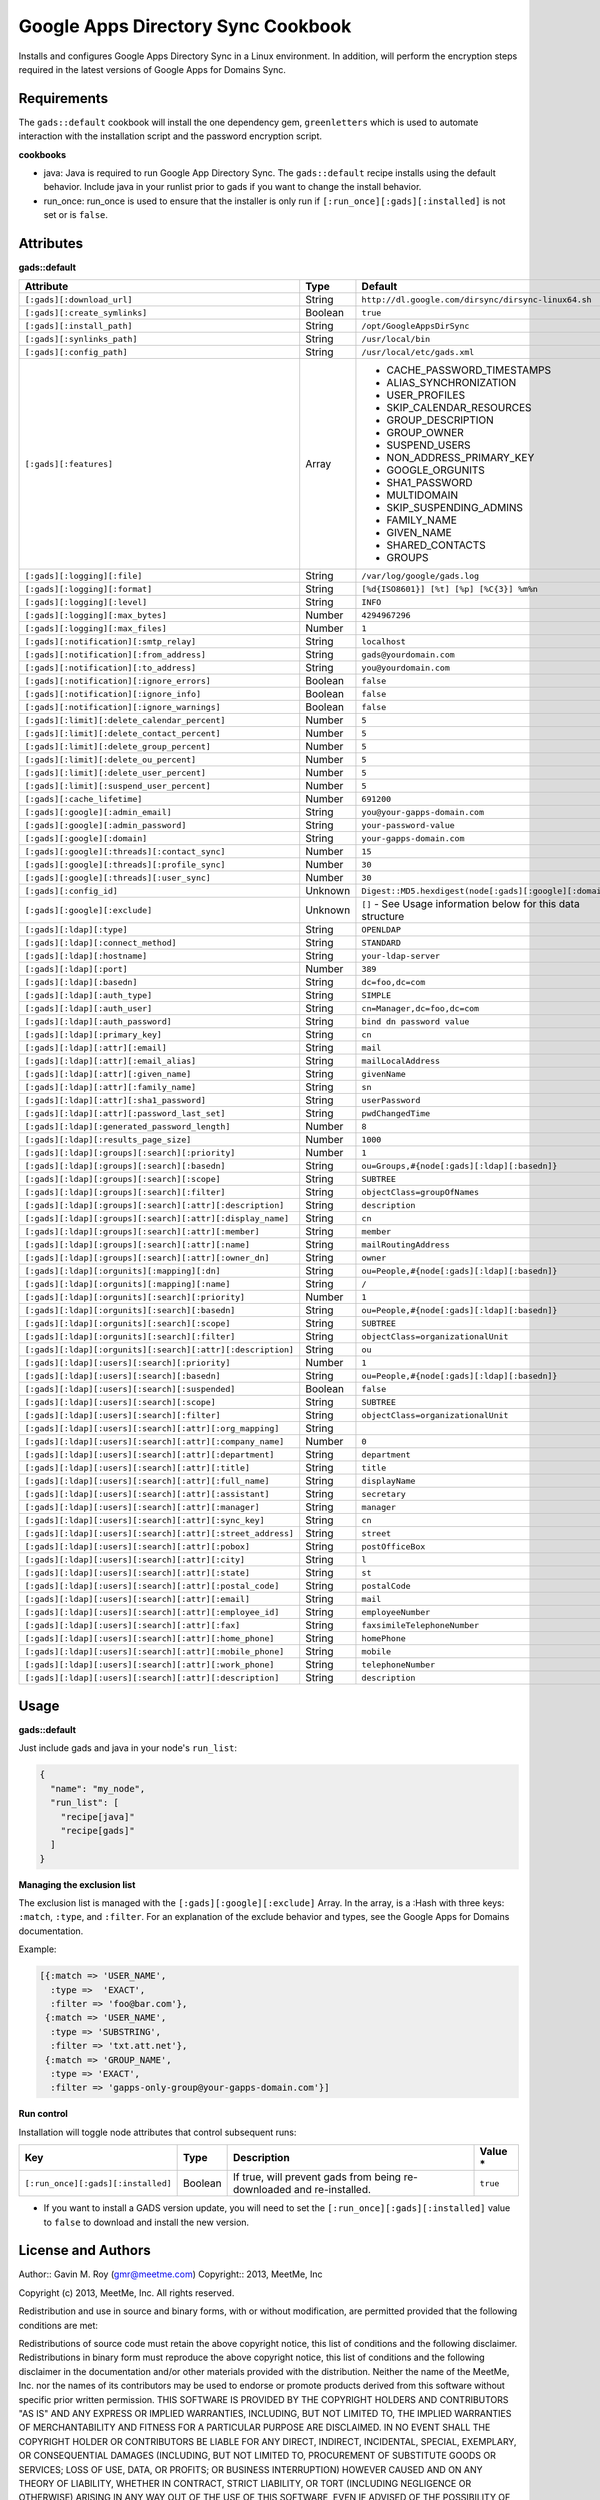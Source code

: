 Google Apps Directory Sync Cookbook
===================================
Installs and configures Google Apps Directory Sync in a Linux environment. In addition, will perform the encryption steps required in the latest versions of Google Apps for Domains Sync.

Requirements
------------
The ``gads::default`` cookbook will install the one dependency gem, ``greenletters`` which is used to automate interaction with the installation script and the password encryption script.

**cookbooks**

* java: Java is required to run Google App Directory Sync. The ``gads::default`` recipe installs using the default behavior. Include java in your runlist prior to gads if you want to change the install behavior.
* run_once: run_once is used to ensure that the installer is only run if ``[:run_once][:gads][:installed]`` is not set or is ``false``.

Attributes
----------

**gads::default**

+-----------------------------------------------------------------+---------+------------------------------------------------------------------------------------------+
| Attribute                                                       | Type    | Default                                                                                  |
+=================================================================+=========+==========================================================================================+
| ``[:gads][:download_url]``                                      | String  | ``http://dl.google.com/dirsync/dirsync-linux64.sh``                                      |
+-----------------------------------------------------------------+---------+------------------------------------------------------------------------------------------+
| ``[:gads][:create_symlinks]``                                   | Boolean | ``true``                                                                                 |
+-----------------------------------------------------------------+---------+------------------------------------------------------------------------------------------+
| ``[:gads][:install_path]``                                      | String  | ``/opt/GoogleAppsDirSync``                                                               |
+-----------------------------------------------------------------+---------+------------------------------------------------------------------------------------------+
| ``[:gads][:synlinks_path]``                                     | String  | ``/usr/local/bin``                                                                       |
+-----------------------------------------------------------------+---------+------------------------------------------------------------------------------------------+
| ``[:gads][:config_path]``                                       | String  | ``/usr/local/etc/gads.xml``                                                              |
+-----------------------------------------------------------------+---------+------------------------------------------------------------------------------------------+
| ``[:gads][:features]``                                          | Array   | * CACHE_PASSWORD_TIMESTAMPS                                                              |
|                                                                 |         | * ALIAS_SYNCHRONIZATION                                                                  |
|                                                                 |         | * USER_PROFILES                                                                          |
|                                                                 |         | * SKIP_CALENDAR_RESOURCES                                                                |
|                                                                 |         | * GROUP_DESCRIPTION                                                                      |
|                                                                 |         | * GROUP_OWNER                                                                            |
|                                                                 |         | * SUSPEND_USERS                                                                          |
|                                                                 |         | * NON_ADDRESS_PRIMARY_KEY                                                                |
|                                                                 |         | * GOOGLE_ORGUNITS                                                                        |
|                                                                 |         | * SHA1_PASSWORD                                                                          |
|                                                                 |         | * MULTIDOMAIN                                                                            |
|                                                                 |         | * SKIP_SUSPENDING_ADMINS                                                                 |
|                                                                 |         | * FAMILY_NAME                                                                            |
|                                                                 |         | * GIVEN_NAME                                                                             |
|                                                                 |         | * SHARED_CONTACTS                                                                        |
|                                                                 |         | * GROUPS                                                                                 |
+-----------------------------------------------------------------+---------+------------------------------------------------------------------------------------------+
| ``[:gads][:logging][:file]``                                    | String  | ``/var/log/google/gads.log``                                                             |
+-----------------------------------------------------------------+---------+------------------------------------------------------------------------------------------+
| ``[:gads][:logging][:format]``                                  | String  | ``[%d{ISO8601}] [%t] [%p] [%C{3}] %m%n``                                                 |
+-----------------------------------------------------------------+---------+------------------------------------------------------------------------------------------+
| ``[:gads][:logging][:level]``                                   | String  | ``INFO``                                                                                 |
+-----------------------------------------------------------------+---------+------------------------------------------------------------------------------------------+
| ``[:gads][:logging][:max_bytes]``                               | Number  | ``4294967296``                                                                           |
+-----------------------------------------------------------------+---------+------------------------------------------------------------------------------------------+
| ``[:gads][:logging][:max_files]``                               | Number  | ``1``                                                                                    |
+-----------------------------------------------------------------+---------+------------------------------------------------------------------------------------------+
| ``[:gads][:notification][:smtp_relay]``                         | String  | ``localhost``                                                                            |
+-----------------------------------------------------------------+---------+------------------------------------------------------------------------------------------+
| ``[:gads][:notification][:from_address]``                       | String  | ``gads@yourdomain.com``                                                                  |
+-----------------------------------------------------------------+---------+------------------------------------------------------------------------------------------+
| ``[:gads][:notification][:to_address]``                         | String  | ``you@yourdomain.com``                                                                   |
+-----------------------------------------------------------------+---------+------------------------------------------------------------------------------------------+
| ``[:gads][:notification][:ignore_errors]``                      | Boolean | ``false``                                                                                |
+-----------------------------------------------------------------+---------+------------------------------------------------------------------------------------------+
| ``[:gads][:notification][:ignore_info]``                        | Boolean | ``false``                                                                                |
+-----------------------------------------------------------------+---------+------------------------------------------------------------------------------------------+
| ``[:gads][:notification][:ignore_warnings]``                    | Boolean | ``false``                                                                                |
+-----------------------------------------------------------------+---------+------------------------------------------------------------------------------------------+
| ``[:gads][:limit][:delete_calendar_percent]``                   | Number  | ``5``                                                                                    |
+-----------------------------------------------------------------+---------+------------------------------------------------------------------------------------------+
| ``[:gads][:limit][:delete_contact_percent]``                    | Number  | ``5``                                                                                    |
+-----------------------------------------------------------------+---------+------------------------------------------------------------------------------------------+
| ``[:gads][:limit][:delete_group_percent]``                      | Number  | ``5``                                                                                    |
+-----------------------------------------------------------------+---------+------------------------------------------------------------------------------------------+
| ``[:gads][:limit][:delete_ou_percent]``                         | Number  | ``5``                                                                                    |
+-----------------------------------------------------------------+---------+------------------------------------------------------------------------------------------+
| ``[:gads][:limit][:delete_user_percent]``                       | Number  | ``5``                                                                                    |
+-----------------------------------------------------------------+---------+------------------------------------------------------------------------------------------+
| ``[:gads][:limit][:suspend_user_percent]``                      | Number  | ``5``                                                                                    |
+-----------------------------------------------------------------+---------+------------------------------------------------------------------------------------------+
| ``[:gads][:cache_lifetime]``                                    | Number  | ``691200``                                                                               |
+-----------------------------------------------------------------+---------+------------------------------------------------------------------------------------------+
| ``[:gads][:google][:admin_email]``                              | String  | ``you@your-gapps-domain.com``                                                            |
+-----------------------------------------------------------------+---------+------------------------------------------------------------------------------------------+
| ``[:gads][:google][:admin_password]``                           | String  | ``your-password-value``                                                                  |
+-----------------------------------------------------------------+---------+------------------------------------------------------------------------------------------+
| ``[:gads][:google][:domain]``                                   | String  | ``your-gapps-domain.com``                                                                |
+-----------------------------------------------------------------+---------+------------------------------------------------------------------------------------------+
| ``[:gads][:google][:threads][:contact_sync]``                   | Number  | ``15``                                                                                   |
+-----------------------------------------------------------------+---------+------------------------------------------------------------------------------------------+
| ``[:gads][:google][:threads][:profile_sync]``                   | Number  | ``30``                                                                                   |
+-----------------------------------------------------------------+---------+------------------------------------------------------------------------------------------+
| ``[:gads][:google][:threads][:user_sync]``                      | Number  | ``30``                                                                                   |
+-----------------------------------------------------------------+---------+------------------------------------------------------------------------------------------+
| ``[:gads][:config_id]``                                         | Unknown | ``Digest::MD5.hexdigest(node[:gads][:google][:domain])``                                 |
+-----------------------------------------------------------------+---------+------------------------------------------------------------------------------------------+
| ``[:gads][:google][:exclude]``                                  | Unknown | ``[]`` - See Usage information below for this data structure                             |
+-----------------------------------------------------------------+---------+------------------------------------------------------------------------------------------+
| ``[:gads][:ldap][:type]``                                       | String  | ``OPENLDAP``                                                                             |
+-----------------------------------------------------------------+---------+------------------------------------------------------------------------------------------+
| ``[:gads][:ldap][:connect_method]``                             | String  | ``STANDARD``                                                                             |
+-----------------------------------------------------------------+---------+------------------------------------------------------------------------------------------+
| ``[:gads][:ldap][:hostname]``                                   | String  | ``your-ldap-server``                                                                     |
+-----------------------------------------------------------------+---------+------------------------------------------------------------------------------------------+
| ``[:gads][:ldap][:port]``                                       | Number  | ``389``                                                                                  |
+-----------------------------------------------------------------+---------+------------------------------------------------------------------------------------------+
| ``[:gads][:ldap][:basedn]``                                     | String  | ``dc=foo,dc=com``                                                                        |
+-----------------------------------------------------------------+---------+------------------------------------------------------------------------------------------+
| ``[:gads][:ldap][:auth_type]``                                  | String  | ``SIMPLE``                                                                               |
+-----------------------------------------------------------------+---------+------------------------------------------------------------------------------------------+
| ``[:gads][:ldap][:auth_user]``                                  | String  | ``cn=Manager,dc=foo,dc=com``                                                             |
+-----------------------------------------------------------------+---------+------------------------------------------------------------------------------------------+
| ``[:gads][:ldap][:auth_password]``                              | String  | ``bind dn password value``                                                               |
+-----------------------------------------------------------------+---------+------------------------------------------------------------------------------------------+
| ``[:gads][:ldap][:primary_key]``                                | String  | ``cn``                                                                                   |
+-----------------------------------------------------------------+---------+------------------------------------------------------------------------------------------+
| ``[:gads][:ldap][:attr][:email]``                               | String  | ``mail``                                                                                 |
+-----------------------------------------------------------------+---------+------------------------------------------------------------------------------------------+
| ``[:gads][:ldap][:attr][:email_alias]``                         | String  | ``mailLocalAddress``                                                                     |
+-----------------------------------------------------------------+---------+------------------------------------------------------------------------------------------+
| ``[:gads][:ldap][:attr][:given_name]``                          | String  | ``givenName``                                                                            |
+-----------------------------------------------------------------+---------+------------------------------------------------------------------------------------------+
| ``[:gads][:ldap][:attr][:family_name]``                         | String  | ``sn``                                                                                   |
+-----------------------------------------------------------------+---------+------------------------------------------------------------------------------------------+
| ``[:gads][:ldap][:attr][:sha1_password]``                       | String  | ``userPassword``                                                                         |
+-----------------------------------------------------------------+---------+------------------------------------------------------------------------------------------+
| ``[:gads][:ldap][:attr][:password_last_set]``                   | String  | ``pwdChangedTime``                                                                       |
+-----------------------------------------------------------------+---------+------------------------------------------------------------------------------------------+
| ``[:gads][:ldap][:generated_password_length]``                  | Number  | ``8``                                                                                    |
+-----------------------------------------------------------------+---------+------------------------------------------------------------------------------------------+
| ``[:gads][:ldap][:results_page_size]``                          | Number  | ``1000``                                                                                 |
+-----------------------------------------------------------------+---------+------------------------------------------------------------------------------------------+
| ``[:gads][:ldap][:groups][:search][:priority]``                 | Number  | ``1``                                                                                    |
+-----------------------------------------------------------------+---------+------------------------------------------------------------------------------------------+
| ``[:gads][:ldap][:groups][:search][:basedn]``                   | String  | ``ou=Groups,#{node[:gads][:ldap][:basedn]}``                                             |
+-----------------------------------------------------------------+---------+------------------------------------------------------------------------------------------+
| ``[:gads][:ldap][:groups][:search][:scope]``                    | String  | ``SUBTREE``                                                                              |
+-----------------------------------------------------------------+---------+------------------------------------------------------------------------------------------+
| ``[:gads][:ldap][:groups][:search][:filter]``                   | String  | ``objectClass=groupOfNames``                                                             |
+-----------------------------------------------------------------+---------+------------------------------------------------------------------------------------------+
| ``[:gads][:ldap][:groups][:search][:attr][:description]``       | String  | ``description``                                                                          |
+-----------------------------------------------------------------+---------+------------------------------------------------------------------------------------------+
| ``[:gads][:ldap][:groups][:search][:attr][:display_name]``      | String  | ``cn``                                                                                   |
+-----------------------------------------------------------------+---------+------------------------------------------------------------------------------------------+
| ``[:gads][:ldap][:groups][:search][:attr][:member]``            | String  | ``member``                                                                               |
+-----------------------------------------------------------------+---------+------------------------------------------------------------------------------------------+
| ``[:gads][:ldap][:groups][:search][:attr][:name]``              | String  | ``mailRoutingAddress``                                                                   |
+-----------------------------------------------------------------+---------+------------------------------------------------------------------------------------------+
| ``[:gads][:ldap][:groups][:search][:attr][:owner_dn]``          | String  | ``owner``                                                                                |
+-----------------------------------------------------------------+---------+------------------------------------------------------------------------------------------+
| ``[:gads][:ldap][:orgunits][:mapping][:dn]``                    | String  | ``ou=People,#{node[:gads][:ldap][:basedn]}``                                             |
+-----------------------------------------------------------------+---------+------------------------------------------------------------------------------------------+
| ``[:gads][:ldap][:orgunits][:mapping][:name]``                  | String  | ``/``                                                                                    |
+-----------------------------------------------------------------+---------+------------------------------------------------------------------------------------------+
| ``[:gads][:ldap][:orgunits][:search][:priority]``               | Number  | ``1``                                                                                    |
+-----------------------------------------------------------------+---------+------------------------------------------------------------------------------------------+
| ``[:gads][:ldap][:orgunits][:search][:basedn]``                 | String  | ``ou=People,#{node[:gads][:ldap][:basedn]}``                                             |
+-----------------------------------------------------------------+---------+------------------------------------------------------------------------------------------+
| ``[:gads][:ldap][:orgunits][:search][:scope]``                  | String  | ``SUBTREE``                                                                              |
+-----------------------------------------------------------------+---------+------------------------------------------------------------------------------------------+
| ``[:gads][:ldap][:orgunits][:search][:filter]``                 | String  | ``objectClass=organizationalUnit``                                                       |
+-----------------------------------------------------------------+---------+------------------------------------------------------------------------------------------+
| ``[:gads][:ldap][:orgunits][:search][:attr][:description]``     | String  | ``ou``                                                                                   |
+-----------------------------------------------------------------+---------+------------------------------------------------------------------------------------------+
| ``[:gads][:ldap][:users][:search][:priority]``                  | Number  | ``1``                                                                                    |
+-----------------------------------------------------------------+---------+------------------------------------------------------------------------------------------+
| ``[:gads][:ldap][:users][:search][:basedn]``                    | String  | ``ou=People,#{node[:gads][:ldap][:basedn]}``                                             |
+-----------------------------------------------------------------+---------+------------------------------------------------------------------------------------------+
| ``[:gads][:ldap][:users][:search][:suspended]``                 | Boolean | ``false``                                                                                |
+-----------------------------------------------------------------+---------+------------------------------------------------------------------------------------------+
| ``[:gads][:ldap][:users][:search][:scope]``                     | String  | ``SUBTREE``                                                                              |
+-----------------------------------------------------------------+---------+------------------------------------------------------------------------------------------+
| ``[:gads][:ldap][:users][:search][:filter]``                    | String  | ``objectClass=organizationalUnit``                                                       |
+-----------------------------------------------------------------+---------+------------------------------------------------------------------------------------------+
| ``[:gads][:ldap][:users][:search][:attr][:org_mapping]``        | String  |                                                                                          |
+-----------------------------------------------------------------+---------+------------------------------------------------------------------------------------------+
| ``[:gads][:ldap][:users][:search][:attr][:company_name]``       | Number  | ``0``                                                                                    |
+-----------------------------------------------------------------+---------+------------------------------------------------------------------------------------------+
| ``[:gads][:ldap][:users][:search][:attr][:department]``         | String  | ``department``                                                                           |
+-----------------------------------------------------------------+---------+------------------------------------------------------------------------------------------+
| ``[:gads][:ldap][:users][:search][:attr][:title]``              | String  | ``title``                                                                                |
+-----------------------------------------------------------------+---------+------------------------------------------------------------------------------------------+
| ``[:gads][:ldap][:users][:search][:attr][:full_name]``          | String  | ``displayName``                                                                          |
+-----------------------------------------------------------------+---------+------------------------------------------------------------------------------------------+
| ``[:gads][:ldap][:users][:search][:attr][:assistant]``          | String  | ``secretary``                                                                            |
+-----------------------------------------------------------------+---------+------------------------------------------------------------------------------------------+
| ``[:gads][:ldap][:users][:search][:attr][:manager]``            | String  | ``manager``                                                                              |
+-----------------------------------------------------------------+---------+------------------------------------------------------------------------------------------+
| ``[:gads][:ldap][:users][:search][:attr][:sync_key]``           | String  | ``cn``                                                                                   |
+-----------------------------------------------------------------+---------+------------------------------------------------------------------------------------------+
| ``[:gads][:ldap][:users][:search][:attr][:street_address]``     | String  | ``street``                                                                               |
+-----------------------------------------------------------------+---------+------------------------------------------------------------------------------------------+
| ``[:gads][:ldap][:users][:search][:attr][:pobox]``              | String  | ``postOfficeBox``                                                                        |
+-----------------------------------------------------------------+---------+------------------------------------------------------------------------------------------+
| ``[:gads][:ldap][:users][:search][:attr][:city]``               | String  | ``l``                                                                                    |
+-----------------------------------------------------------------+---------+------------------------------------------------------------------------------------------+
| ``[:gads][:ldap][:users][:search][:attr][:state]``              | String  | ``st``                                                                                   |
+-----------------------------------------------------------------+---------+------------------------------------------------------------------------------------------+
| ``[:gads][:ldap][:users][:search][:attr][:postal_code]``        | String  | ``postalCode``                                                                           |
+-----------------------------------------------------------------+---------+------------------------------------------------------------------------------------------+
| ``[:gads][:ldap][:users][:search][:attr][:email]``              | String  | ``mail``                                                                                 |
+-----------------------------------------------------------------+---------+------------------------------------------------------------------------------------------+
| ``[:gads][:ldap][:users][:search][:attr][:employee_id]``        | String  | ``employeeNumber``                                                                       |
+-----------------------------------------------------------------+---------+------------------------------------------------------------------------------------------+
| ``[:gads][:ldap][:users][:search][:attr][:fax]``                | String  | ``faxsimileTelephoneNumber``                                                             |
+-----------------------------------------------------------------+---------+------------------------------------------------------------------------------------------+
| ``[:gads][:ldap][:users][:search][:attr][:home_phone]``         | String  | ``homePhone``                                                                            |
+-----------------------------------------------------------------+---------+------------------------------------------------------------------------------------------+
| ``[:gads][:ldap][:users][:search][:attr][:mobile_phone]``       | String  | ``mobile``                                                                               |
+-----------------------------------------------------------------+---------+------------------------------------------------------------------------------------------+
| ``[:gads][:ldap][:users][:search][:attr][:work_phone]``         | String  | ``telephoneNumber``                                                                      |
+-----------------------------------------------------------------+---------+------------------------------------------------------------------------------------------+
| ``[:gads][:ldap][:users][:search][:attr][:description]``        | String  | ``description``                                                                          |
+-----------------------------------------------------------------+---------+------------------------------------------------------------------------------------------+

Usage
-----
**gads::default**

Just include gads and java in your node's ``run_list``:

.. code-block:: python

    {
      "name": "my_node",
      "run_list": [
        "recipe[java]"
        "recipe[gads]"
      ]
    }

**Managing the exclusion list**

The exclusion list is managed with the ``[:gads][:google][:exclude]`` Array. In the array, is a :Hash with three keys: ``:match``, ``:type``, and ``:filter``. For an explanation of the exclude behavior and types, see the Google Apps for Domains documentation.

Example:

.. code-block:: python

   [{:match => 'USER_NAME',
     :type =>  'EXACT',
     :filter => 'foo@bar.com'},
    {:match => 'USER_NAME',
     :type => 'SUBSTRING',
     :filter => 'txt.att.net'},
    {:match => 'GROUP_NAME',
     :type => 'EXACT',
     :filter => 'gapps-only-group@your-gapps-domain.com'}]

**Run control**

Installation will toggle node attributes that control subsequent runs:

+---------------------------------------------+---------+---------------------------------------------------------------------------------------------+-----------+
| Key                                         | Type    | Description                                                                                 | Value *   |
+=============================================+=========+=============================================================================================+===========+
| ``[:run_once][:gads][:installed]``          | Boolean | If true, will prevent gads from being re-downloaded and re-installed.                       | ``true``  |
+---------------------------------------------+---------+---------------------------------------------------------------------------------------------+-----------+

- If you want to install a GADS version update, you will need to set the ``[:run_once][:gads][:installed]`` value to ``false`` to download and install the new version.

License and Authors
-------------------
Author:: Gavin M. Roy (gmr@meetme.com) Copyright:: 2013, MeetMe, Inc

Copyright (c) 2013, MeetMe, Inc. All rights reserved.

Redistribution and use in source and binary forms, with or without modification, are permitted provided that the following conditions are met:

Redistributions of source code must retain the above copyright notice, this list of conditions and the following disclaimer.
Redistributions in binary form must reproduce the above copyright notice, this list of conditions and the following disclaimer in the documentation and/or other materials provided with the distribution.
Neither the name of the MeetMe, Inc. nor the names of its contributors may be used to endorse or promote products derived from this software without specific prior written permission.
THIS SOFTWARE IS PROVIDED BY THE COPYRIGHT HOLDERS AND CONTRIBUTORS "AS IS" AND ANY EXPRESS OR IMPLIED WARRANTIES, INCLUDING, BUT NOT LIMITED TO, THE IMPLIED WARRANTIES OF MERCHANTABILITY AND FITNESS FOR A PARTICULAR PURPOSE ARE DISCLAIMED. IN NO EVENT SHALL THE COPYRIGHT HOLDER OR CONTRIBUTORS BE LIABLE FOR ANY DIRECT, INDIRECT, INCIDENTAL, SPECIAL, EXEMPLARY, OR CONSEQUENTIAL DAMAGES (INCLUDING, BUT NOT LIMITED TO, PROCUREMENT OF SUBSTITUTE GOODS OR SERVICES; LOSS OF USE, DATA, OR PROFITS; OR BUSINESS INTERRUPTION) HOWEVER CAUSED AND ON ANY THEORY OF LIABILITY, WHETHER IN CONTRACT, STRICT LIABILITY, OR TORT (INCLUDING NEGLIGENCE OR OTHERWISE) ARISING IN ANY WAY OUT OF THE USE OF THIS SOFTWARE, EVEN IF ADVISED OF THE POSSIBILITY OF SUCH DAMAGE.
